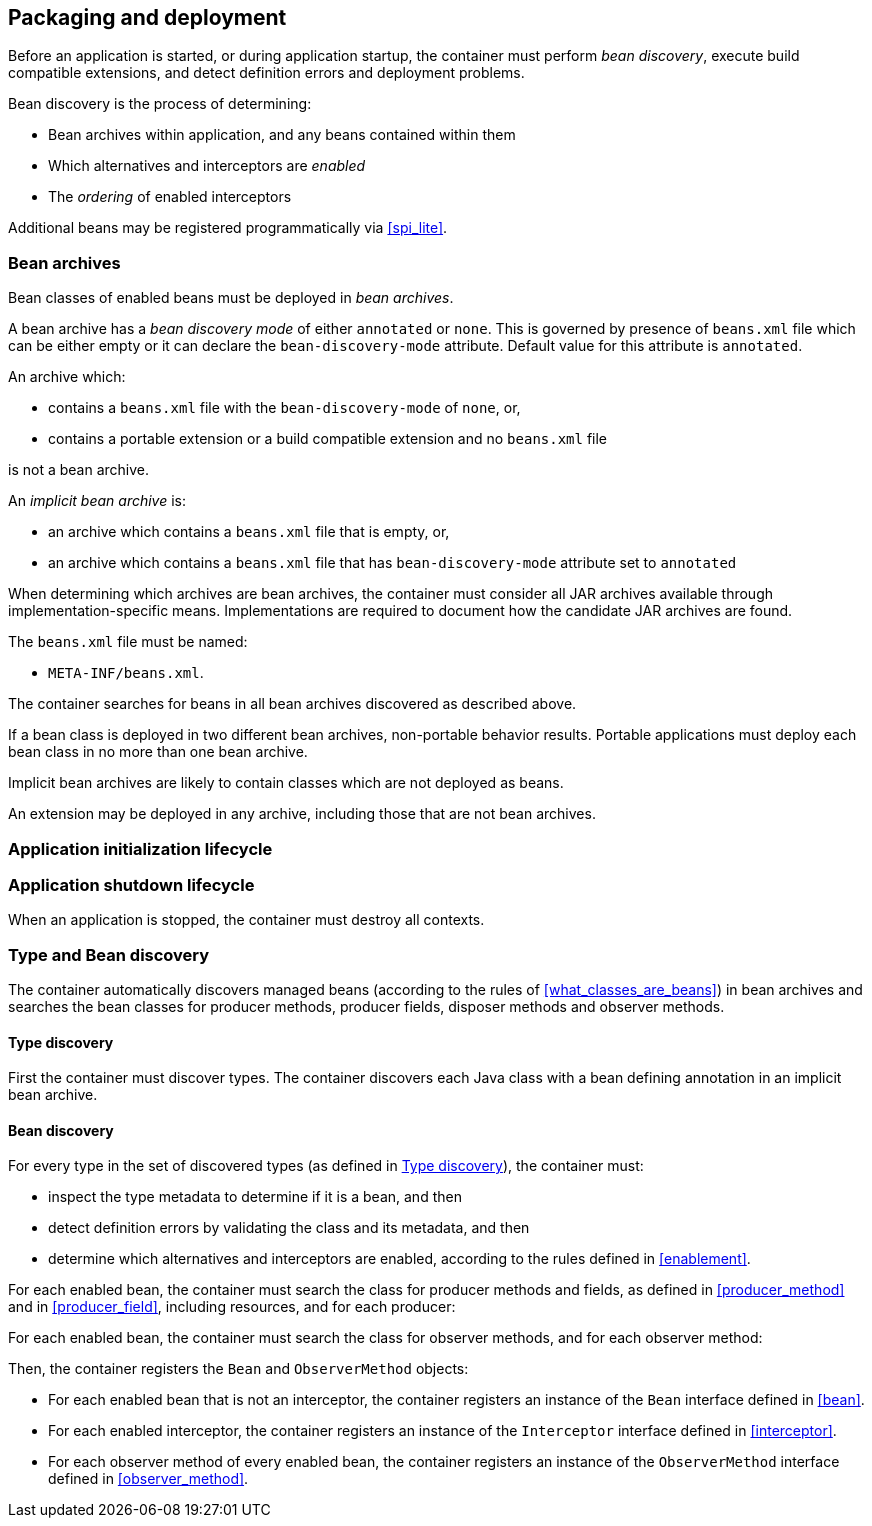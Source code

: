 [[packaging_deployment]]

== Packaging and deployment

Before an application is started, or during application startup, the container must perform _bean discovery_, execute build compatible extensions, and detect definition errors and deployment problems.

Bean discovery is the process of determining:

* Bean archives within application, and any beans contained within them
* Which alternatives and interceptors are _enabled_
* The _ordering_ of enabled interceptors

Additional beans may be registered programmatically via <<spi_lite>>.

[[bean_archive]]

=== Bean archives

Bean classes of enabled beans must be deployed in _bean archives_.

A bean archive has a _bean discovery mode_ of either `annotated` or `none`.
This is governed by presence of `beans.xml` file which can be either empty or it can declare the `bean-discovery-mode` attribute.
Default value for this attribute is `annotated`.

An archive which:

* contains a `beans.xml` file with the `bean-discovery-mode` of `none`, or,
* contains a portable extension or a build compatible extension and no `beans.xml` file

is not a bean archive.

An _implicit bean archive_ is:

* an archive which contains a `beans.xml` file that is empty, or,
* an archive which contains a `beans.xml` file that has `bean-discovery-mode` attribute set to `annotated`

When determining which archives are bean archives, the container must consider all JAR archives available through implementation-specific means.
Implementations are required to document how the candidate JAR archives are found.

The `beans.xml` file must be named:

* `META-INF/beans.xml`.

The container searches for beans in all bean archives discovered as described above.

If a bean class is deployed in two different bean archives, non-portable behavior results.
Portable applications must deploy each bean class in no more than one bean archive.

Implicit bean archives are likely to contain classes which are not deployed as beans.

An extension may be deployed in any archive, including those that are not bean archives.

[[initialization]]

=== Application initialization lifecycle

// TODO related to https://github.com/eclipse-ee4j/cdi/issues/482
// also related to https://github.com/eclipse-ee4j/cdi/issues/496
// Capture init process WRT build compatible extensions + type discovery + bean discovery
// see <<initialization>> for format that is used for CDI Full

[[shutdown]]

=== Application shutdown lifecycle

When an application is stopped, the container must destroy all contexts.

[[type_bean_discovery]]

=== Type and Bean discovery

The container automatically discovers managed beans (according to the rules of <<what_classes_are_beans>>) in bean archives and searches the bean classes for producer methods, producer fields, disposer methods and observer methods.

[[type_discovery_steps]]

==== Type discovery

First the container must discover types.
The container discovers each Java class with a bean defining annotation in an implicit bean archive.

// TODO at this point, we should probably mention build compatible extensions and how you can get notified of events and change these types
// we should mention Enhancement phase here and link to the relevant doc part
// related to https://github.com/eclipse-ee4j/cdi/issues/483

[[bean_discovery_steps]]

==== Bean discovery

For every type in the set of discovered types (as defined in <<type_discovery_steps>>), the container must:

* inspect the type metadata to determine if it is a bean, and then
* detect definition errors by validating the class and its metadata, and then
* determine which alternatives and interceptors are enabled, according to the rules defined in <<enablement>>.
// TODO mention any events we fire for build compatible extensions at this point - Processing
// e.g. if we have an equivalent of ProcessBeanAttributes and/or ProcessBean
// related to https://github.com/eclipse-ee4j/cdi/issues/483

For each enabled bean, the container must search the class for producer methods and fields, as defined in <<producer_method>> and in <<producer_field>>, including resources, and for each producer:

// TODO mention any events we fire for build compatible extensions at this point - Processing
// e.g. if we have an equivalent of ProcessInjectionPoint and/or ProcessProducer and/or ProcessBeanAttributes and/or ProcessBean
// related to https://github.com/eclipse-ee4j/cdi/issues/483

For each enabled bean, the container must search the class for observer methods, and for each observer method:

// TODO mention build compatible extension equivalent - Processing
// e.g. if we have an equivalent of ProcessObserverMethod
// related to https://github.com/eclipse-ee4j/cdi/issues/483

Then, the container registers the `Bean` and `ObserverMethod` objects:

* For each enabled bean that is not an interceptor, the container registers an instance of the `Bean` interface defined in <<bean>>.
* For each enabled interceptor, the container registers an instance of the `Interceptor` interface defined in <<interceptor>>.
* For each observer method of every enabled bean, the container registers an instance of the `ObserverMethod` interface defined in <<observer_method>>.
